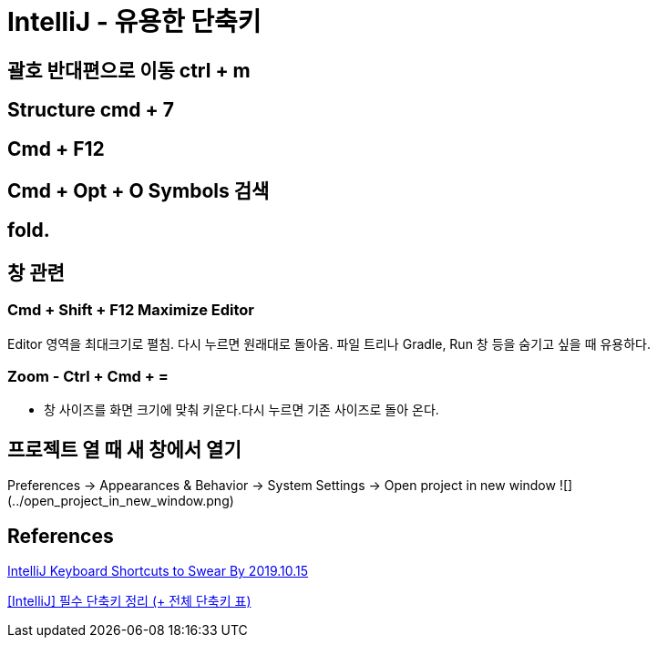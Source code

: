 = IntelliJ - 유용한 단축키

== 괄호 반대편으로 이동 ctrl + m

== Structure cmd + 7

== Cmd + F12

== Cmd + Opt + O Symbols 검색

== fold.

== 창 관련

=== Cmd + Shift + F12 Maximize Editor
Editor 영역을 최대크기로 펼침. 다시 누르면 원래대로 돌아옴.
파일 트리나 Gradle, Run 창 등을 숨기고 싶을 때 유용하다.


=== Zoom - Ctrl + Cmd + =
* 창 사이즈를 화면 크기에 맞춰 키운다.다시 누르면 기존 사이즈로 돌아 온다.


== 프로젝트 열 때 새 창에서 열기
Preferences -> Appearances & Behavior -> System Settings -> Open project in new window
![](../open_project_in_new_window.png)

== References
https://medium.com/better-programming/intellij-keyboard-shortcuts-to-swear-by-7638c0efcc76[IntelliJ Keyboard Shortcuts to Swear By 2019.10.15]


https://ifuwanna.tistory.com/241[[IntelliJ\] 필수 단축키 정리 (+ 전체 단축키 표)]